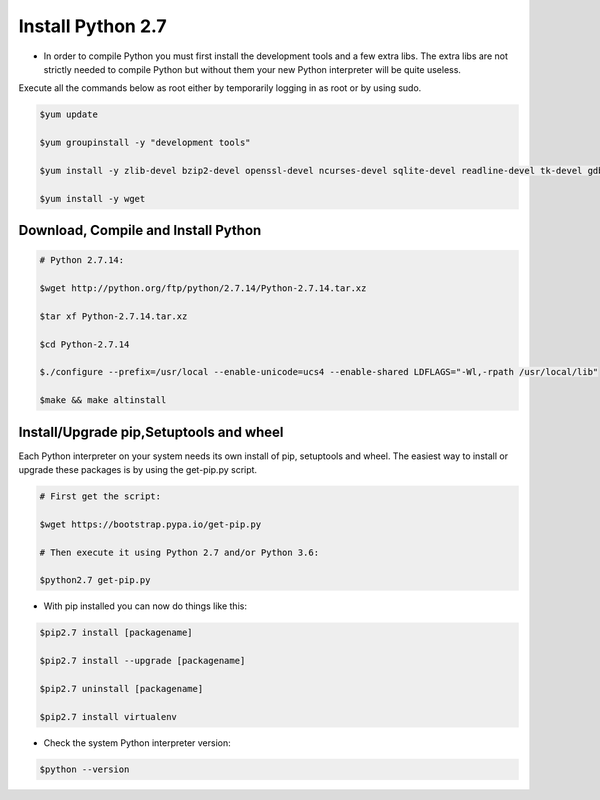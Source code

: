 ############################
 Install Python 2.7
############################

- In order to compile Python you must first install the development tools and a few extra libs. The extra libs are not strictly needed to compile Python but without them your new Python interpreter will be quite useless.
Execute all the commands below as root either by temporarily logging in as root or by using sudo.

.. code-block:: bash

        $yum update

        $yum groupinstall -y "development tools"

        $yum install -y zlib-devel bzip2-devel openssl-devel ncurses-devel sqlite-devel readline-devel tk-devel gdbm-devel db4-devel libpcap-devel xz-devel expat-devel

        $yum install -y wget

Download, Compile and Install Python
-------------------------------------

.. code-block:: bash

        # Python 2.7.14:

        $wget http://python.org/ftp/python/2.7.14/Python-2.7.14.tar.xz
    
        $tar xf Python-2.7.14.tar.xz

        $cd Python-2.7.14

        $./configure --prefix=/usr/local --enable-unicode=ucs4 --enable-shared LDFLAGS="-Wl,-rpath /usr/local/lib"

        $make && make altinstall


Install/Upgrade pip,Setuptools and wheel
-----------------------------------------

Each Python interpreter on your system needs its own install of pip, setuptools and wheel. The easiest way to install or upgrade these packages is by using the get-pip.py script.

.. code-block:: bash

        # First get the script:

        $wget https://bootstrap.pypa.io/get-pip.py

        # Then execute it using Python 2.7 and/or Python 3.6:

        $python2.7 get-pip.py

        
- With pip installed you can now do things like this:

.. code-block:: bash

        $pip2.7 install [packagename]

        $pip2.7 install --upgrade [packagename]

        $pip2.7 uninstall [packagename]

        $pip2.7 install virtualenv

- Check the system Python interpreter version:

.. code-block:: bash

        $python --version
